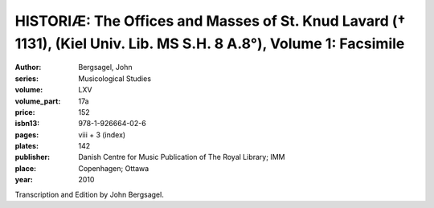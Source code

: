 HISTORIÆ: The Offices and Masses of St. Knud Lavard († 1131), (Kiel Univ. Lib. MS S.H. 8 A.8°), Volume 1: Facsimile
=====================================================================================================================

:author: Bergsagel, John
:series: Musicological Studies
:volume: LXV
:volume_part: 17a
:price: 152
:isbn13: 978-1-926664-02-6
:pages: viii + 3 (index)
:plates: 142
:publisher: Danish Centre for Music Publication of The Royal Library; IMM
:place: Copenhagen; Ottawa
:year: 2010

Transcription and Edition by John Bergsagel.
